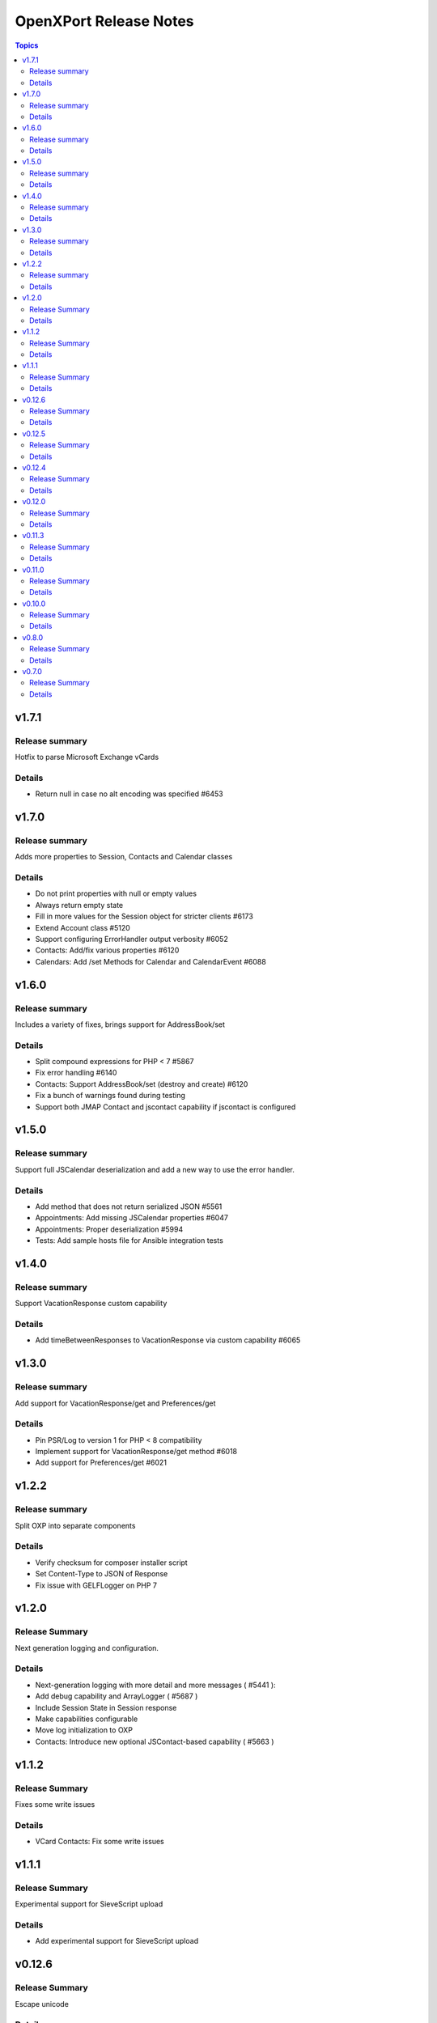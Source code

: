 =======================
OpenXPort Release Notes
=======================

.. contents:: Topics

v1.7.1
======

Release summary
---------------
Hotfix to parse Microsoft Exchange vCards

Details
-------
* Return null in case no alt encoding was specified #6453

v1.7.0
======

Release summary
---------------
Adds more properties to Session, Contacts and Calendar classes

Details
-------
* Do not print properties with null or empty values
* Always return empty state
* Fill in more values for the Session object for stricter clients #6173
* Extend Account class #5120
* Support configuring ErrorHandler output verbosity #6052
* Contacts: Add/fix various properties #6120
* Calendars: Add /set Methods for Calendar and CalendarEvent #6088

v1.6.0
======

Release summary
---------------
Includes a variety of fixes, brings support for AddressBook/set

Details
-------
* Split compound expressions for PHP < 7 #5867
* Fix error handling #6140
* Contacts: Support AddressBook/set (destroy and create) #6120
* Fix a bunch of warnings found during testing
* Support both JMAP Contact and jscontact capability if jscontact is configured

v1.5.0
======

Release summary
---------------
Support full JSCalendar deserialization and add a new way to use the error handler.

Details
-------
* Add method that does not return serialized JSON #5561
* Appointments: Add missing JSCalendar properties #6047
* Appointments: Proper deserialization #5994
* Tests: Add sample hosts file for Ansible integration tests

v1.4.0
======

Release summary
---------------
Support VacationResponse custom capability

Details
-------
* Add timeBetweenResponses to VacationResponse via custom capability #6065

v1.3.0
======

Release summary
---------------
Add support for VacationResponse/get and Preferences/get

Details
-------
* Pin PSR/Log to version 1 for PHP < 8 compatibility
* Implement support for VacationResponse/get method #6018
* Add support for Preferences/get #6021

v1.2.2
=======

Release summary
---------------
Split OXP into separate components

Details
-------
* Verify checksum for composer installer script
* Set Content-Type to JSON of Response
* Fix issue with GELF\Logger on PHP 7

v1.2.0
=======

Release Summary
---------------
Next generation logging and configuration.

Details
-------
* Next-generation logging with more detail and more messages ( #5441 ):
* Add debug capability and ArrayLogger ( #5687 )
* Include Session State in Session response
* Make capabilities configurable
* Move log initialization to OXP
* Contacts: Introduce new optional JSContact-based capability ( #5663 )

v1.1.2
=======

Release Summary
---------------
Fixes some write issues

Details
-------
* VCard Contacts: Fix some write issues

v1.1.1
=======

Release Summary
---------------
Experimental support for SieveScript upload

Details
-------
* Add experimental support for SieveScript upload

v0.12.6
=======

Release Summary
---------------
Escape unicode

Details
-------
* Escape unicode in JSON response
* Contacts: Use AdapterUtil in Address class

v0.12.5
=======

Release Summary
---------------
Improve encoding sanitization

Details
-------
* Throw error if unable to reencode (instead of handling it, potentially swallowing chars)
* Only execute webmailer-specific callback after failed JSON encode

v0.12.4
=======

Release Summary
---------------
Support encoding sanitization

Details
-------
* Reencode free text values on JSON encoding failure #5735

v0.12.0
=======

Release Summary
---------------
Minor build process change

Details
-------
* Restructure Makefile a bit

v0.11.3
=======

Release Summary
---------------
Simpler build process

Details
-------
* Use makefile and composer for building archives

v0.11.0
=======

Release Summary
---------------
Various fixes and logging improvements

Details
-------
* Log PHP Warnings and Errors #5439
* Return 500 on generic errors #5203

v0.10.0
=======

Release Summary
---------------
Adds logging

Details
-------
* Use correct name for invalidArguments error #5454
* Add Logging #5441

v0.8.0
======

Release Summary
---------------
Throw JSON encoding errors

Details
-------
* Throw Exception on JSON encoding errors #5287

v0.7.0
======

Release Summary
---------------
Fix NDay format

Details
-------
* correct nday format
